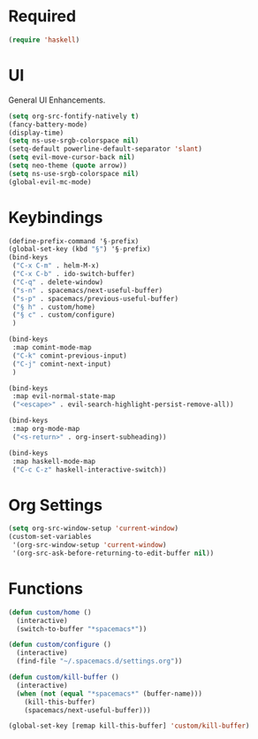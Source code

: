 * Required
#+begin_src emacs-lisp
  (require 'haskell)
#+end_src
* UI
General UI Enhancements.
#+begin_src emacs-lisp
  (setq org-src-fontify-natively t)
  (fancy-battery-mode)
  (display-time)
  (setq ns-use-srgb-colorspace nil)
  (setq-default powerline-default-separator 'slant)
  (setq evil-move-cursor-back nil)
  (setq neo-theme (quote arrow))
  (setq ns-use-srgb-colorspace nil)
  (global-evil-mc-mode)
#+end_src
* Keybindings
#+begin_src emacs-lisp
  (define-prefix-command '§-prefix)
  (global-set-key (kbd "§") '§-prefix)
  (bind-keys
   ("C-x C-m" . helm-M-x)
   ("C-x C-b" . ido-switch-buffer)
   ("C-q" . delete-window)
   ("s-n" . spacemacs/next-useful-buffer)
   ("s-p" . spacemacs/previous-useful-buffer)
   ("§ h" . custom/home)
   ("§ c" . custom/configure)
   )

  (bind-keys
   :map comint-mode-map
   ("C-k" comint-previous-input)
   ("C-j" comint-next-input)
   )

  (bind-keys
   :map evil-normal-state-map
   ("<escape>" . evil-search-highlight-persist-remove-all))

  (bind-keys
   :map org-mode-map
   ("<s-return>" . org-insert-subheading))

  (bind-keys
   :map haskell-mode-map
   ("C-c C-z" haskell-interactive-switch))
#+end_src
* Org Settings
#+begin_src emacs-lisp
  (setq org-src-window-setup 'current-window)
  (custom-set-variables
   '(org-src-window-setup 'current-window)
   '(org-src-ask-before-returning-to-edit-buffer nil))
#+end_src
* Functions
#+begin_src emacs-lisp
  (defun custom/home ()
    (interactive)
    (switch-to-buffer "*spacemacs*"))

  (defun custom/configure ()
    (interactive)
    (find-file "~/.spacemacs.d/settings.org"))

  (defun custom/kill-buffer ()
    (interactive)
    (when (not (equal "*spacemacs*" (buffer-name)))
      (kill-this-buffer)
      (spacemacs/next-useful-buffer)))

  (global-set-key [remap kill-this-buffer] 'custom/kill-buffer)
#+end_src

